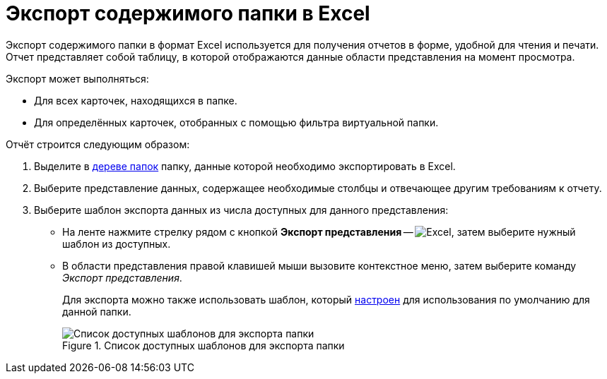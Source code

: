 = Экспорт содержимого папки в Excel

Экспорт содержимого папки в формат Excel используется для получения отчетов в форме, удобной для чтения и печати. Отчет представляет собой таблицу, в которой отображаются данные области представления на момент просмотра.

.Экспорт может выполняться:
* Для всех карточек, находящихся в папке.
* Для определённых карточек, отобранных с помощью фильтра виртуальной папки.

.Отчёт строится следующим образом:
. Выделите в xref:interface-navigation-area.adoc#tree[дереве папок] папку, данные которой необходимо экспортировать в Excel.
. Выберите представление данных, содержащее необходимые столбцы и отвечающее другим требованиям к отчету.
. Выберите шаблон экспорта данных из числа доступных для данного представления:
+
* На ленте нажмите стрелку рядом с кнопкой *Экспорт представления* -- image:buttons/export.png[Excel], затем выберите нужный шаблон из доступных.
* В области представления правой клавишей мыши вызовите контекстное меню, затем выберите команду _Экспорт представления_.
+
Для экспорта можно также использовать шаблон, который xref:folders-template.adoc[настроен] для использования по умолчанию для данной папки.
+
.Список доступных шаблонов для экспорта папки
image::folder-export-menu.png[Список доступных шаблонов для экспорта папки]
